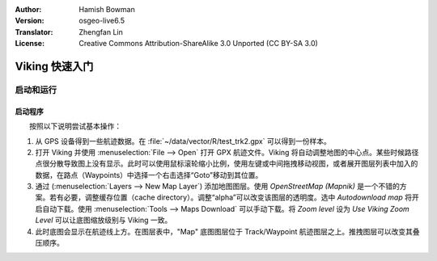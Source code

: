 :Author: Hamish Bowman
:Version: osgeo-live6.5
:Translator: Zhengfan Lin
:License: Creative Commons Attribution-ShareAlike 3.0 Unported (CC BY-SA 3.0)

.. image:: ../../images/project_logos/logo-viking.png
  :scale: 100 %
  :alt: project logo
  :align: right
  :target: http://sourceforge.net/apps/mediawiki/viking/

********************************************************************************
Viking 快速入门 
********************************************************************************

启动和运行
================================================================================

启动程序
~~~~~~~~~~~~~~~~~~~~~~~~~~~~~~~~~~~~~~~~~~~~~~~~~~~~~~~~~~~~~~~~~~~~~~~~~~~~~~~~

.. from /usr/share/doc/viking/GETTING_STARTED

　　按照以下说明尝试基本操作：

1) 从 GPS 设备得到一些航迹数据。在 :file:`~/data/vector/R/test_trk2.gpx` 可以得到一份样本。

2) 打开 Viking 并使用 :menuselection:`File --> Open` 打开 GPX 航迹文件。Viking 将自动调整地图的中心点。某些时候路径点很分散导致图上没有显示。此时可以使用鼠标滚轮缩小比例，使用左键或中间拖拽移动视图，或者展开图层列表中加入的数据，在路点（Waypoints）中选择一个右击选择“Goto”移动到其位置。

3) 通过 (:menuselection:`Layers --> New Map Layer`) 添加地图图层。使用 *OpenStreetMap (Mapnik)* 是一个不错的方案。若有必要，调整缓存位置（cache directory）。调整“alpha”可以改变该图层的透明度。选中 `Autodownload map` 将开启自动下载。使用 :menuselection:`Tools --> Maps Download` 可以手动下载。将 `Zoom level` 设为 *Use Viking Zoom Level* 可以让底图缩放级别与 Viking 一致。

4) 此时底图会显示在航迹线上方。在图层表中，"Map" 底图图层位于 Track/Waypoint 航迹图层之上。推拽图层可以改变其叠压顺序。

.. TODO: some explanation of the layers, etc. is required.

.. Geocoding: available in version 1.3 and newer
